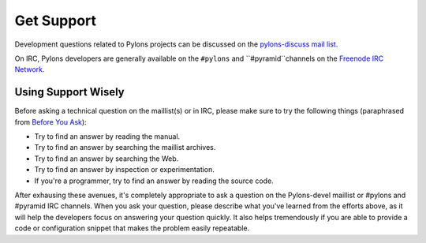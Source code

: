 Get Support
===========

Development questions related to Pylons projects can be discussed on the 
`pylons-discuss mail list <http://groups.google.com/group/pylons-discuss/>`_.

On IRC, Pylons developers are generally available on the ``#pylons`` and 
``#pyramid``channels on the `Freenode IRC Network <http://freenode.net/>`_.

Using Support Wisely
--------------------

Before asking a technical question on the maillist(s) or in IRC, please make
sure to try the following things (paraphrased from `Before You Ask
<http://www.catb.org/~esr/faqs/smart-questions.html#before>`_):

- Try to find an answer by reading the manual.

- Try to find an answer by searching the maillist archives.

- Try to find an answer by searching the Web.

- Try to find an answer by inspection or experimentation.

- If you're a programmer, try to find an answer by reading the source
  code.

After exhausing these avenues, it's completely appropriate to ask a 
question on the Pylons-devel maillist or #pylons and #pyramid IRC channels. 
When you ask your question, please describe what you've learned from the 
efforts above, as it will help the developers focus on answering your question 
quickly. It also helps tremendously if you are able to provide a code or 
configuration snippet that makes the problem easily repeatable.

